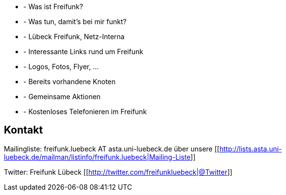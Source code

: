 //Wissensstadt Lübeck für freies Wissen!//

 * [[About]] - Was ist Freifunk?
 * [[Lübeck-Freifunk-Router]] - Was tun, damit's bei mir funkt?
 * [[Netzwerk]] - Lübeck Freifunk, Netz-Interna
 * [[ExterneQuellen]] - Interessante Links rund um Freifunk
 * [[Visuell]] - Logos, Fotos, Flyer, ...
 * [[Knoten]] - Bereits vorhandene Knoten
 * [[Gruppenaktionen]] - Gemeinsame Aktionen
 * [[VOIP]] -  Kostenloses Telefonieren im Freifunk

== Kontakt

Mailingliste: freifunk.luebeck AT asta.uni-luebeck.de über unsere [[http://lists.asta.uni-luebeck.de/mailman/listinfo/freifunk.luebeck|Mailing-Liste]]

Twitter: Freifunk Lübeck [[http://twitter.com/freifunkluebeck|@Twitter]]


